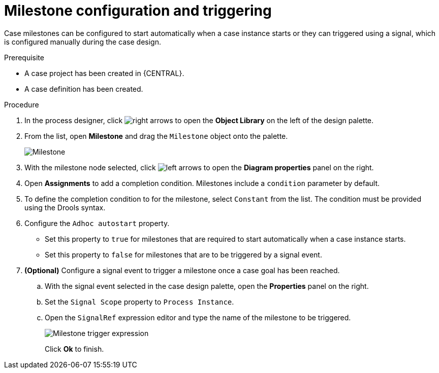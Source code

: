 [id='case-management-milestone-triggering-{context}']
= Milestone configuration and triggering

Case milestones can be configured to start automatically when a case instance starts or they can triggered using a signal, which is configured manually during the case design.

.Prerequisite

* A case project has been created in {CENTRAL}.
* A case definition has been created.

.Procedure
. In the process designer, click image:cases/3898.png[right arrows] to open the *Object Library* on the left of the design palette.
. From the list, open *Milestone* and drag the `Milestone` object onto the palette.
+
image::cases/milestone.png[Milestone]
+
. With the milestone node selected, click image:cases/case-prop-editor.png[left arrows] to open the *Diagram properties* panel on the right.
. Open *Assignments* to add a completion condition. Milestones include a `condition` parameter by default.
. To define the completion condition to for the milestone, select `Constant` from the list. The condition must be provided using the Drools syntax.
. Configure the `Adhoc autostart` property.
+
* Set this property to `true` for milestones that are required to start automatically when a case instance starts.
+
* Set this property to `false` for milestones that are to be triggered by a signal event.
. *(Optional)* Configure a signal event to trigger a milestone once a case goal has been reached.
.. With the signal event selected in the case design palette, open the *Properties* panel on the right.
.. Set the `Signal Scope` property to `Process Instance`.
.. Open the `SignalRef` expression editor and type the name of the milestone to be triggered.
+
image::cases/milestone-trigger-expression.png[Milestone trigger expression]
+
Click *Ok* to finish.

